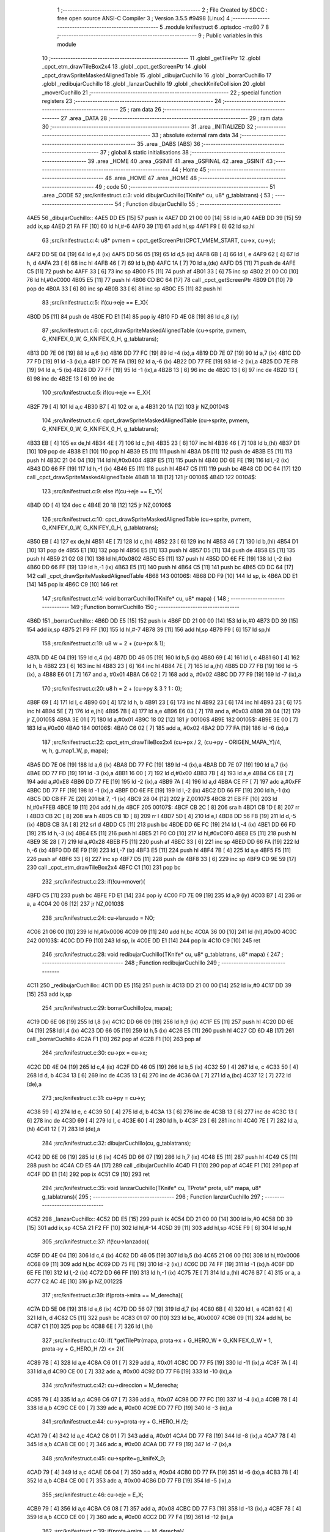                               1 ;--------------------------------------------------------
                              2 ; File Created by SDCC : free open source ANSI-C Compiler
                              3 ; Version 3.5.5 #9498 (Linux)
                              4 ;--------------------------------------------------------
                              5 	.module knifestruct
                              6 	.optsdcc -mz80
                              7 	
                              8 ;--------------------------------------------------------
                              9 ; Public variables in this module
                             10 ;--------------------------------------------------------
                             11 	.globl _getTilePtr
                             12 	.globl _cpct_etm_drawTileBox2x4
                             13 	.globl _cpct_getScreenPtr
                             14 	.globl _cpct_drawSpriteMaskedAlignedTable
                             15 	.globl _dibujarCuchillo
                             16 	.globl _borrarCuchillo
                             17 	.globl _redibujarCuchillo
                             18 	.globl _lanzarCuchillo
                             19 	.globl _checkKnifeCollision
                             20 	.globl _moverCuchillo
                             21 ;--------------------------------------------------------
                             22 ; special function registers
                             23 ;--------------------------------------------------------
                             24 ;--------------------------------------------------------
                             25 ; ram data
                             26 ;--------------------------------------------------------
                             27 	.area _DATA
                             28 ;--------------------------------------------------------
                             29 ; ram data
                             30 ;--------------------------------------------------------
                             31 	.area _INITIALIZED
                             32 ;--------------------------------------------------------
                             33 ; absolute external ram data
                             34 ;--------------------------------------------------------
                             35 	.area _DABS (ABS)
                             36 ;--------------------------------------------------------
                             37 ; global & static initialisations
                             38 ;--------------------------------------------------------
                             39 	.area _HOME
                             40 	.area _GSINIT
                             41 	.area _GSFINAL
                             42 	.area _GSINIT
                             43 ;--------------------------------------------------------
                             44 ; Home
                             45 ;--------------------------------------------------------
                             46 	.area _HOME
                             47 	.area _HOME
                             48 ;--------------------------------------------------------
                             49 ; code
                             50 ;--------------------------------------------------------
                             51 	.area _CODE
                             52 ;src/knifestruct.c:3: void dibujarCuchillo(TKnife* cu, u8* g_tablatrans) {
                             53 ;	---------------------------------
                             54 ; Function dibujarCuchillo
                             55 ; ---------------------------------
   4AE5                      56 _dibujarCuchillo::
   4AE5 DD E5         [15]   57 	push	ix
   4AE7 DD 21 00 00   [14]   58 	ld	ix,#0
   4AEB DD 39         [15]   59 	add	ix,sp
   4AED 21 FA FF      [10]   60 	ld	hl,#-6
   4AF0 39            [11]   61 	add	hl,sp
   4AF1 F9            [ 6]   62 	ld	sp,hl
                             63 ;src/knifestruct.c:4: u8* pvmem = cpct_getScreenPtr(CPCT_VMEM_START, cu->x, cu->y);
   4AF2 DD 5E 04      [19]   64 	ld	e,4 (ix)
   4AF5 DD 56 05      [19]   65 	ld	d,5 (ix)
   4AF8 6B            [ 4]   66 	ld	l, e
   4AF9 62            [ 4]   67 	ld	h, d
   4AFA 23            [ 6]   68 	inc	hl
   4AFB 46            [ 7]   69 	ld	b,(hl)
   4AFC 1A            [ 7]   70 	ld	a,(de)
   4AFD D5            [11]   71 	push	de
   4AFE C5            [11]   72 	push	bc
   4AFF 33            [ 6]   73 	inc	sp
   4B00 F5            [11]   74 	push	af
   4B01 33            [ 6]   75 	inc	sp
   4B02 21 00 C0      [10]   76 	ld	hl,#0xC000
   4B05 E5            [11]   77 	push	hl
   4B06 CD BC 64      [17]   78 	call	_cpct_getScreenPtr
   4B09 D1            [10]   79 	pop	de
   4B0A 33            [ 6]   80 	inc	sp
   4B0B 33            [ 6]   81 	inc	sp
   4B0C E5            [11]   82 	push	hl
                             83 ;src/knifestruct.c:5: if(cu->eje == E_X){
   4B0D D5            [11]   84 	push	de
   4B0E FD E1         [14]   85 	pop	iy
   4B10 FD 4E 08      [19]   86 	ld	c,8 (iy)
                             87 ;src/knifestruct.c:6: cpct_drawSpriteMaskedAlignedTable (cu->sprite, pvmem, G_KNIFEX_0_W, G_KNIFEX_0_H, g_tablatrans);
   4B13 DD 7E 06      [19]   88 	ld	a,6 (ix)
   4B16 DD 77 FC      [19]   89 	ld	-4 (ix),a
   4B19 DD 7E 07      [19]   90 	ld	a,7 (ix)
   4B1C DD 77 FD      [19]   91 	ld	-3 (ix),a
   4B1F DD 7E FA      [19]   92 	ld	a,-6 (ix)
   4B22 DD 77 FE      [19]   93 	ld	-2 (ix),a
   4B25 DD 7E FB      [19]   94 	ld	a,-5 (ix)
   4B28 DD 77 FF      [19]   95 	ld	-1 (ix),a
   4B2B 13            [ 6]   96 	inc	de
   4B2C 13            [ 6]   97 	inc	de
   4B2D 13            [ 6]   98 	inc	de
   4B2E 13            [ 6]   99 	inc	de
                            100 ;src/knifestruct.c:5: if(cu->eje == E_X){
   4B2F 79            [ 4]  101 	ld	a,c
   4B30 B7            [ 4]  102 	or	a, a
   4B31 20 1A         [12]  103 	jr	NZ,00104$
                            104 ;src/knifestruct.c:6: cpct_drawSpriteMaskedAlignedTable (cu->sprite, pvmem, G_KNIFEX_0_W, G_KNIFEX_0_H, g_tablatrans);
   4B33 EB            [ 4]  105 	ex	de,hl
   4B34 4E            [ 7]  106 	ld	c,(hl)
   4B35 23            [ 6]  107 	inc	hl
   4B36 46            [ 7]  108 	ld	b,(hl)
   4B37 D1            [10]  109 	pop	de
   4B38 E1            [10]  110 	pop	hl
   4B39 E5            [11]  111 	push	hl
   4B3A D5            [11]  112 	push	de
   4B3B E5            [11]  113 	push	hl
   4B3C 21 04 04      [10]  114 	ld	hl,#0x0404
   4B3F E5            [11]  115 	push	hl
   4B40 DD 6E FE      [19]  116 	ld	l,-2 (ix)
   4B43 DD 66 FF      [19]  117 	ld	h,-1 (ix)
   4B46 E5            [11]  118 	push	hl
   4B47 C5            [11]  119 	push	bc
   4B48 CD DC 64      [17]  120 	call	_cpct_drawSpriteMaskedAlignedTable
   4B4B 18 1B         [12]  121 	jr	00106$
   4B4D                     122 00104$:
                            123 ;src/knifestruct.c:9: else if(cu->eje == E_Y){
   4B4D 0D            [ 4]  124 	dec	c
   4B4E 20 18         [12]  125 	jr	NZ,00106$
                            126 ;src/knifestruct.c:10: cpct_drawSpriteMaskedAlignedTable (cu->sprite, pvmem, G_KNIFEY_0_W, G_KNIFEY_0_H, g_tablatrans);
   4B50 EB            [ 4]  127 	ex	de,hl
   4B51 4E            [ 7]  128 	ld	c,(hl)
   4B52 23            [ 6]  129 	inc	hl
   4B53 46            [ 7]  130 	ld	b,(hl)
   4B54 D1            [10]  131 	pop	de
   4B55 E1            [10]  132 	pop	hl
   4B56 E5            [11]  133 	push	hl
   4B57 D5            [11]  134 	push	de
   4B58 E5            [11]  135 	push	hl
   4B59 21 02 08      [10]  136 	ld	hl,#0x0802
   4B5C E5            [11]  137 	push	hl
   4B5D DD 6E FE      [19]  138 	ld	l,-2 (ix)
   4B60 DD 66 FF      [19]  139 	ld	h,-1 (ix)
   4B63 E5            [11]  140 	push	hl
   4B64 C5            [11]  141 	push	bc
   4B65 CD DC 64      [17]  142 	call	_cpct_drawSpriteMaskedAlignedTable
   4B68                     143 00106$:
   4B68 DD F9         [10]  144 	ld	sp, ix
   4B6A DD E1         [14]  145 	pop	ix
   4B6C C9            [10]  146 	ret
                            147 ;src/knifestruct.c:14: void borrarCuchillo(TKnife* cu, u8* mapa) {
                            148 ;	---------------------------------
                            149 ; Function borrarCuchillo
                            150 ; ---------------------------------
   4B6D                     151 _borrarCuchillo::
   4B6D DD E5         [15]  152 	push	ix
   4B6F DD 21 00 00   [14]  153 	ld	ix,#0
   4B73 DD 39         [15]  154 	add	ix,sp
   4B75 21 F9 FF      [10]  155 	ld	hl,#-7
   4B78 39            [11]  156 	add	hl,sp
   4B79 F9            [ 6]  157 	ld	sp,hl
                            158 ;src/knifestruct.c:19: u8 w = 2 + (cu->px & 1);
   4B7A DD 4E 04      [19]  159 	ld	c,4 (ix)
   4B7D DD 46 05      [19]  160 	ld	b,5 (ix)
   4B80 69            [ 4]  161 	ld	l, c
   4B81 60            [ 4]  162 	ld	h, b
   4B82 23            [ 6]  163 	inc	hl
   4B83 23            [ 6]  164 	inc	hl
   4B84 7E            [ 7]  165 	ld	a,(hl)
   4B85 DD 77 FB      [19]  166 	ld	-5 (ix), a
   4B88 E6 01         [ 7]  167 	and	a, #0x01
   4B8A C6 02         [ 7]  168 	add	a, #0x02
   4B8C DD 77 F9      [19]  169 	ld	-7 (ix),a
                            170 ;src/knifestruct.c:20: u8 h = 2 + (cu->py & 3 ? 1 : 0);
   4B8F 69            [ 4]  171 	ld	l, c
   4B90 60            [ 4]  172 	ld	h, b
   4B91 23            [ 6]  173 	inc	hl
   4B92 23            [ 6]  174 	inc	hl
   4B93 23            [ 6]  175 	inc	hl
   4B94 5E            [ 7]  176 	ld	e,(hl)
   4B95 7B            [ 4]  177 	ld	a,e
   4B96 E6 03         [ 7]  178 	and	a, #0x03
   4B98 28 04         [12]  179 	jr	Z,00105$
   4B9A 3E 01         [ 7]  180 	ld	a,#0x01
   4B9C 18 02         [12]  181 	jr	00106$
   4B9E                     182 00105$:
   4B9E 3E 00         [ 7]  183 	ld	a,#0x00
   4BA0                     184 00106$:
   4BA0 C6 02         [ 7]  185 	add	a, #0x02
   4BA2 DD 77 FA      [19]  186 	ld	-6 (ix),a
                            187 ;src/knifestruct.c:22: cpct_etm_drawTileBox2x4 (cu->px / 2, (cu->py - ORIGEN_MAPA_Y)/4, w, h, g_map1_W, p, mapa);
   4BA5 DD 7E 06      [19]  188 	ld	a,6 (ix)
   4BA8 DD 77 FC      [19]  189 	ld	-4 (ix),a
   4BAB DD 7E 07      [19]  190 	ld	a,7 (ix)
   4BAE DD 77 FD      [19]  191 	ld	-3 (ix),a
   4BB1 16 00         [ 7]  192 	ld	d,#0x00
   4BB3 7B            [ 4]  193 	ld	a,e
   4BB4 C6 E8         [ 7]  194 	add	a,#0xE8
   4BB6 DD 77 FE      [19]  195 	ld	-2 (ix),a
   4BB9 7A            [ 4]  196 	ld	a,d
   4BBA CE FF         [ 7]  197 	adc	a,#0xFF
   4BBC DD 77 FF      [19]  198 	ld	-1 (ix),a
   4BBF DD 6E FE      [19]  199 	ld	l,-2 (ix)
   4BC2 DD 66 FF      [19]  200 	ld	h,-1 (ix)
   4BC5 DD CB FF 7E   [20]  201 	bit	7, -1 (ix)
   4BC9 28 04         [12]  202 	jr	Z,00107$
   4BCB 21 EB FF      [10]  203 	ld	hl,#0xFFEB
   4BCE 19            [11]  204 	add	hl,de
   4BCF                     205 00107$:
   4BCF CB 2C         [ 8]  206 	sra	h
   4BD1 CB 1D         [ 8]  207 	rr	l
   4BD3 CB 2C         [ 8]  208 	sra	h
   4BD5 CB 1D         [ 8]  209 	rr	l
   4BD7 5D            [ 4]  210 	ld	e,l
   4BD8 DD 56 FB      [19]  211 	ld	d,-5 (ix)
   4BDB CB 3A         [ 8]  212 	srl	d
   4BDD C5            [11]  213 	push	bc
   4BDE DD 6E FC      [19]  214 	ld	l,-4 (ix)
   4BE1 DD 66 FD      [19]  215 	ld	h,-3 (ix)
   4BE4 E5            [11]  216 	push	hl
   4BE5 21 F0 C0      [10]  217 	ld	hl,#0xC0F0
   4BE8 E5            [11]  218 	push	hl
   4BE9 3E 28         [ 7]  219 	ld	a,#0x28
   4BEB F5            [11]  220 	push	af
   4BEC 33            [ 6]  221 	inc	sp
   4BED DD 66 FA      [19]  222 	ld	h,-6 (ix)
   4BF0 DD 6E F9      [19]  223 	ld	l,-7 (ix)
   4BF3 E5            [11]  224 	push	hl
   4BF4 7B            [ 4]  225 	ld	a,e
   4BF5 F5            [11]  226 	push	af
   4BF6 33            [ 6]  227 	inc	sp
   4BF7 D5            [11]  228 	push	de
   4BF8 33            [ 6]  229 	inc	sp
   4BF9 CD 9E 59      [17]  230 	call	_cpct_etm_drawTileBox2x4
   4BFC C1            [10]  231 	pop	bc
                            232 ;src/knifestruct.c:23: if(!cu->mover){
   4BFD C5            [11]  233 	push	bc
   4BFE FD E1         [14]  234 	pop	iy
   4C00 FD 7E 09      [19]  235 	ld	a,9 (iy)
   4C03 B7            [ 4]  236 	or	a, a
   4C04 20 06         [12]  237 	jr	NZ,00103$
                            238 ;src/knifestruct.c:24: cu->lanzado = NO;
   4C06 21 06 00      [10]  239 	ld	hl,#0x0006
   4C09 09            [11]  240 	add	hl,bc
   4C0A 36 00         [10]  241 	ld	(hl),#0x00
   4C0C                     242 00103$:
   4C0C DD F9         [10]  243 	ld	sp, ix
   4C0E DD E1         [14]  244 	pop	ix
   4C10 C9            [10]  245 	ret
                            246 ;src/knifestruct.c:28: void redibujarCuchillo(TKnife* cu, u8* g_tablatrans, u8* mapa) {
                            247 ;	---------------------------------
                            248 ; Function redibujarCuchillo
                            249 ; ---------------------------------
   4C11                     250 _redibujarCuchillo::
   4C11 DD E5         [15]  251 	push	ix
   4C13 DD 21 00 00   [14]  252 	ld	ix,#0
   4C17 DD 39         [15]  253 	add	ix,sp
                            254 ;src/knifestruct.c:29: borrarCuchillo(cu, mapa);
   4C19 DD 6E 08      [19]  255 	ld	l,8 (ix)
   4C1C DD 66 09      [19]  256 	ld	h,9 (ix)
   4C1F E5            [11]  257 	push	hl
   4C20 DD 6E 04      [19]  258 	ld	l,4 (ix)
   4C23 DD 66 05      [19]  259 	ld	h,5 (ix)
   4C26 E5            [11]  260 	push	hl
   4C27 CD 6D 4B      [17]  261 	call	_borrarCuchillo
   4C2A F1            [10]  262 	pop	af
   4C2B F1            [10]  263 	pop	af
                            264 ;src/knifestruct.c:30: cu->px = cu->x;
   4C2C DD 4E 04      [19]  265 	ld	c,4 (ix)
   4C2F DD 46 05      [19]  266 	ld	b,5 (ix)
   4C32 59            [ 4]  267 	ld	e, c
   4C33 50            [ 4]  268 	ld	d, b
   4C34 13            [ 6]  269 	inc	de
   4C35 13            [ 6]  270 	inc	de
   4C36 0A            [ 7]  271 	ld	a,(bc)
   4C37 12            [ 7]  272 	ld	(de),a
                            273 ;src/knifestruct.c:31: cu->py = cu->y;
   4C38 59            [ 4]  274 	ld	e, c
   4C39 50            [ 4]  275 	ld	d, b
   4C3A 13            [ 6]  276 	inc	de
   4C3B 13            [ 6]  277 	inc	de
   4C3C 13            [ 6]  278 	inc	de
   4C3D 69            [ 4]  279 	ld	l, c
   4C3E 60            [ 4]  280 	ld	h, b
   4C3F 23            [ 6]  281 	inc	hl
   4C40 7E            [ 7]  282 	ld	a,(hl)
   4C41 12            [ 7]  283 	ld	(de),a
                            284 ;src/knifestruct.c:32: dibujarCuchillo(cu, g_tablatrans);
   4C42 DD 6E 06      [19]  285 	ld	l,6 (ix)
   4C45 DD 66 07      [19]  286 	ld	h,7 (ix)
   4C48 E5            [11]  287 	push	hl
   4C49 C5            [11]  288 	push	bc
   4C4A CD E5 4A      [17]  289 	call	_dibujarCuchillo
   4C4D F1            [10]  290 	pop	af
   4C4E F1            [10]  291 	pop	af
   4C4F DD E1         [14]  292 	pop	ix
   4C51 C9            [10]  293 	ret
                            294 ;src/knifestruct.c:35: void lanzarCuchillo(TKnife* cu, TProta* prota, u8* mapa, u8* g_tablatrans){
                            295 ;	---------------------------------
                            296 ; Function lanzarCuchillo
                            297 ; ---------------------------------
   4C52                     298 _lanzarCuchillo::
   4C52 DD E5         [15]  299 	push	ix
   4C54 DD 21 00 00   [14]  300 	ld	ix,#0
   4C58 DD 39         [15]  301 	add	ix,sp
   4C5A 21 F2 FF      [10]  302 	ld	hl,#-14
   4C5D 39            [11]  303 	add	hl,sp
   4C5E F9            [ 6]  304 	ld	sp,hl
                            305 ;src/knifestruct.c:37: if(!cu->lanzado){
   4C5F DD 4E 04      [19]  306 	ld	c,4 (ix)
   4C62 DD 46 05      [19]  307 	ld	b,5 (ix)
   4C65 21 06 00      [10]  308 	ld	hl,#0x0006
   4C68 09            [11]  309 	add	hl,bc
   4C69 DD 75 FE      [19]  310 	ld	-2 (ix),l
   4C6C DD 74 FF      [19]  311 	ld	-1 (ix),h
   4C6F DD 6E FE      [19]  312 	ld	l,-2 (ix)
   4C72 DD 66 FF      [19]  313 	ld	h,-1 (ix)
   4C75 7E            [ 7]  314 	ld	a,(hl)
   4C76 B7            [ 4]  315 	or	a, a
   4C77 C2 AC 4E      [10]  316 	jp	NZ,00122$
                            317 ;src/knifestruct.c:39: if(prota->mira == M_derecha){
   4C7A DD 5E 06      [19]  318 	ld	e,6 (ix)
   4C7D DD 56 07      [19]  319 	ld	d,7 (ix)
   4C80 6B            [ 4]  320 	ld	l, e
   4C81 62            [ 4]  321 	ld	h, d
   4C82 C5            [11]  322 	push	bc
   4C83 01 07 00      [10]  323 	ld	bc, #0x0007
   4C86 09            [11]  324 	add	hl, bc
   4C87 C1            [10]  325 	pop	bc
   4C88 6E            [ 7]  326 	ld	l,(hl)
                            327 ;src/knifestruct.c:40: if( *getTilePtr(mapa, prota->x + G_HERO_W + G_KNIFEX_0_W + 1, prota->y + G_HERO_H /2) <= 2){
   4C89 7B            [ 4]  328 	ld	a,e
   4C8A C6 01         [ 7]  329 	add	a, #0x01
   4C8C DD 77 F5      [19]  330 	ld	-11 (ix),a
   4C8F 7A            [ 4]  331 	ld	a,d
   4C90 CE 00         [ 7]  332 	adc	a, #0x00
   4C92 DD 77 F6      [19]  333 	ld	-10 (ix),a
                            334 ;src/knifestruct.c:42: cu->direccion = M_derecha;
   4C95 79            [ 4]  335 	ld	a,c
   4C96 C6 07         [ 7]  336 	add	a, #0x07
   4C98 DD 77 FC      [19]  337 	ld	-4 (ix),a
   4C9B 78            [ 4]  338 	ld	a,b
   4C9C CE 00         [ 7]  339 	adc	a, #0x00
   4C9E DD 77 FD      [19]  340 	ld	-3 (ix),a
                            341 ;src/knifestruct.c:44: cu->y=prota->y + G_HERO_H /2;
   4CA1 79            [ 4]  342 	ld	a,c
   4CA2 C6 01         [ 7]  343 	add	a, #0x01
   4CA4 DD 77 F8      [19]  344 	ld	-8 (ix),a
   4CA7 78            [ 4]  345 	ld	a,b
   4CA8 CE 00         [ 7]  346 	adc	a, #0x00
   4CAA DD 77 F9      [19]  347 	ld	-7 (ix),a
                            348 ;src/knifestruct.c:45: cu->sprite=g_knifeX_0;
   4CAD 79            [ 4]  349 	ld	a,c
   4CAE C6 04         [ 7]  350 	add	a, #0x04
   4CB0 DD 77 FA      [19]  351 	ld	-6 (ix),a
   4CB3 78            [ 4]  352 	ld	a,b
   4CB4 CE 00         [ 7]  353 	adc	a, #0x00
   4CB6 DD 77 FB      [19]  354 	ld	-5 (ix),a
                            355 ;src/knifestruct.c:46: cu->eje = E_X;
   4CB9 79            [ 4]  356 	ld	a,c
   4CBA C6 08         [ 7]  357 	add	a, #0x08
   4CBC DD 77 F3      [19]  358 	ld	-13 (ix),a
   4CBF 78            [ 4]  359 	ld	a,b
   4CC0 CE 00         [ 7]  360 	adc	a, #0x00
   4CC2 DD 77 F4      [19]  361 	ld	-12 (ix),a
                            362 ;src/knifestruct.c:39: if(prota->mira == M_derecha){
   4CC5 7D            [ 4]  363 	ld	a,l
   4CC6 B7            [ 4]  364 	or	a, a
   4CC7 20 77         [12]  365 	jr	NZ,00118$
                            366 ;src/knifestruct.c:40: if( *getTilePtr(mapa, prota->x + G_HERO_W + G_KNIFEX_0_W + 1, prota->y + G_HERO_H /2) <= 2){
   4CC9 DD 6E F5      [19]  367 	ld	l,-11 (ix)
   4CCC DD 66 F6      [19]  368 	ld	h,-10 (ix)
   4CCF 7E            [ 7]  369 	ld	a,(hl)
   4CD0 C6 0B         [ 7]  370 	add	a, #0x0B
   4CD2 DD 77 F7      [19]  371 	ld	-9 (ix),a
   4CD5 1A            [ 7]  372 	ld	a,(de)
   4CD6 C6 0C         [ 7]  373 	add	a, #0x0C
   4CD8 DD 77 F2      [19]  374 	ld	-14 (ix),a
   4CDB C5            [11]  375 	push	bc
   4CDC D5            [11]  376 	push	de
   4CDD DD 66 F7      [19]  377 	ld	h,-9 (ix)
   4CE0 DD 6E F2      [19]  378 	ld	l,-14 (ix)
   4CE3 E5            [11]  379 	push	hl
   4CE4 DD 6E 08      [19]  380 	ld	l,8 (ix)
   4CE7 DD 66 09      [19]  381 	ld	h,9 (ix)
   4CEA E5            [11]  382 	push	hl
   4CEB CD D3 4F      [17]  383 	call	_getTilePtr
   4CEE F1            [10]  384 	pop	af
   4CEF F1            [10]  385 	pop	af
   4CF0 D1            [10]  386 	pop	de
   4CF1 C1            [10]  387 	pop	bc
   4CF2 6E            [ 7]  388 	ld	l,(hl)
   4CF3 3E 02         [ 7]  389 	ld	a,#0x02
   4CF5 95            [ 4]  390 	sub	a, l
   4CF6 DA AC 4E      [10]  391 	jp	C,00122$
                            392 ;src/knifestruct.c:41: cu->lanzado = SI;
   4CF9 DD 6E FE      [19]  393 	ld	l,-2 (ix)
   4CFC DD 66 FF      [19]  394 	ld	h,-1 (ix)
   4CFF 36 01         [10]  395 	ld	(hl),#0x01
                            396 ;src/knifestruct.c:42: cu->direccion = M_derecha;
   4D01 DD 6E FC      [19]  397 	ld	l,-4 (ix)
   4D04 DD 66 FD      [19]  398 	ld	h,-3 (ix)
   4D07 36 00         [10]  399 	ld	(hl),#0x00
                            400 ;src/knifestruct.c:43: cu->x=prota->x + G_HERO_W;
   4D09 1A            [ 7]  401 	ld	a,(de)
   4D0A C6 07         [ 7]  402 	add	a, #0x07
   4D0C 02            [ 7]  403 	ld	(bc),a
                            404 ;src/knifestruct.c:44: cu->y=prota->y + G_HERO_H /2;
   4D0D DD 6E F5      [19]  405 	ld	l,-11 (ix)
   4D10 DD 66 F6      [19]  406 	ld	h,-10 (ix)
   4D13 7E            [ 7]  407 	ld	a,(hl)
   4D14 C6 0B         [ 7]  408 	add	a, #0x0B
   4D16 DD 6E F8      [19]  409 	ld	l,-8 (ix)
   4D19 DD 66 F9      [19]  410 	ld	h,-7 (ix)
   4D1C 77            [ 7]  411 	ld	(hl),a
                            412 ;src/knifestruct.c:45: cu->sprite=g_knifeX_0;
   4D1D DD 6E FA      [19]  413 	ld	l,-6 (ix)
   4D20 DD 66 FB      [19]  414 	ld	h,-5 (ix)
   4D23 36 C0         [10]  415 	ld	(hl),#<(_g_knifeX_0)
   4D25 23            [ 6]  416 	inc	hl
   4D26 36 17         [10]  417 	ld	(hl),#>(_g_knifeX_0)
                            418 ;src/knifestruct.c:46: cu->eje = E_X;
   4D28 DD 6E F3      [19]  419 	ld	l,-13 (ix)
   4D2B DD 66 F4      [19]  420 	ld	h,-12 (ix)
   4D2E 36 00         [10]  421 	ld	(hl),#0x00
                            422 ;src/knifestruct.c:47: dibujarCuchillo(cu, g_tablatrans);
   4D30 DD 6E 0A      [19]  423 	ld	l,10 (ix)
   4D33 DD 66 0B      [19]  424 	ld	h,11 (ix)
   4D36 E5            [11]  425 	push	hl
   4D37 C5            [11]  426 	push	bc
   4D38 CD E5 4A      [17]  427 	call	_dibujarCuchillo
   4D3B F1            [10]  428 	pop	af
   4D3C F1            [10]  429 	pop	af
   4D3D C3 AC 4E      [10]  430 	jp	00122$
   4D40                     431 00118$:
                            432 ;src/knifestruct.c:50: else if(prota->mira == M_izquierda){
   4D40 7D            [ 4]  433 	ld	a,l
   4D41 3D            [ 4]  434 	dec	a
   4D42 20 77         [12]  435 	jr	NZ,00115$
                            436 ;src/knifestruct.c:51: if( *getTilePtr(mapa, prota->x - G_KNIFEX_0_W - 1 - G_KNIFEX_0_W - 1, prota->y + G_HERO_H /2) <= 2){
   4D44 DD 6E F5      [19]  437 	ld	l,-11 (ix)
   4D47 DD 66 F6      [19]  438 	ld	h,-10 (ix)
   4D4A 7E            [ 7]  439 	ld	a,(hl)
   4D4B C6 0B         [ 7]  440 	add	a, #0x0B
   4D4D DD 77 F2      [19]  441 	ld	-14 (ix),a
   4D50 1A            [ 7]  442 	ld	a,(de)
   4D51 C6 F6         [ 7]  443 	add	a,#0xF6
   4D53 DD 77 F7      [19]  444 	ld	-9 (ix),a
   4D56 C5            [11]  445 	push	bc
   4D57 D5            [11]  446 	push	de
   4D58 DD 66 F2      [19]  447 	ld	h,-14 (ix)
   4D5B DD 6E F7      [19]  448 	ld	l,-9 (ix)
   4D5E E5            [11]  449 	push	hl
   4D5F DD 6E 08      [19]  450 	ld	l,8 (ix)
   4D62 DD 66 09      [19]  451 	ld	h,9 (ix)
   4D65 E5            [11]  452 	push	hl
   4D66 CD D3 4F      [17]  453 	call	_getTilePtr
   4D69 F1            [10]  454 	pop	af
   4D6A F1            [10]  455 	pop	af
   4D6B D1            [10]  456 	pop	de
   4D6C C1            [10]  457 	pop	bc
   4D6D 6E            [ 7]  458 	ld	l,(hl)
   4D6E 3E 02         [ 7]  459 	ld	a,#0x02
   4D70 95            [ 4]  460 	sub	a, l
   4D71 DA AC 4E      [10]  461 	jp	C,00122$
                            462 ;src/knifestruct.c:52: cu->lanzado = SI;
   4D74 DD 6E FE      [19]  463 	ld	l,-2 (ix)
   4D77 DD 66 FF      [19]  464 	ld	h,-1 (ix)
   4D7A 36 01         [10]  465 	ld	(hl),#0x01
                            466 ;src/knifestruct.c:53: cu->direccion = M_izquierda;
   4D7C DD 6E FC      [19]  467 	ld	l,-4 (ix)
   4D7F DD 66 FD      [19]  468 	ld	h,-3 (ix)
   4D82 36 01         [10]  469 	ld	(hl),#0x01
                            470 ;src/knifestruct.c:54: cu->x = prota->x - G_KNIFEX_0_W;
   4D84 1A            [ 7]  471 	ld	a,(de)
   4D85 C6 FC         [ 7]  472 	add	a,#0xFC
   4D87 02            [ 7]  473 	ld	(bc),a
                            474 ;src/knifestruct.c:55: cu->y = prota->y + G_HERO_H /2;
   4D88 DD 6E F5      [19]  475 	ld	l,-11 (ix)
   4D8B DD 66 F6      [19]  476 	ld	h,-10 (ix)
   4D8E 7E            [ 7]  477 	ld	a,(hl)
   4D8F C6 0B         [ 7]  478 	add	a, #0x0B
   4D91 DD 6E F8      [19]  479 	ld	l,-8 (ix)
   4D94 DD 66 F9      [19]  480 	ld	h,-7 (ix)
   4D97 77            [ 7]  481 	ld	(hl),a
                            482 ;src/knifestruct.c:56: cu->sprite = g_knifeX_1;
   4D98 DD 6E FA      [19]  483 	ld	l,-6 (ix)
   4D9B DD 66 FB      [19]  484 	ld	h,-5 (ix)
   4D9E 36 D0         [10]  485 	ld	(hl),#<(_g_knifeX_1)
   4DA0 23            [ 6]  486 	inc	hl
   4DA1 36 17         [10]  487 	ld	(hl),#>(_g_knifeX_1)
                            488 ;src/knifestruct.c:57: cu->eje = E_X;
   4DA3 DD 6E F3      [19]  489 	ld	l,-13 (ix)
   4DA6 DD 66 F4      [19]  490 	ld	h,-12 (ix)
   4DA9 36 00         [10]  491 	ld	(hl),#0x00
                            492 ;src/knifestruct.c:58: dibujarCuchillo(cu, g_tablatrans);
   4DAB DD 6E 0A      [19]  493 	ld	l,10 (ix)
   4DAE DD 66 0B      [19]  494 	ld	h,11 (ix)
   4DB1 E5            [11]  495 	push	hl
   4DB2 C5            [11]  496 	push	bc
   4DB3 CD E5 4A      [17]  497 	call	_dibujarCuchillo
   4DB6 F1            [10]  498 	pop	af
   4DB7 F1            [10]  499 	pop	af
   4DB8 C3 AC 4E      [10]  500 	jp	00122$
   4DBB                     501 00115$:
                            502 ;src/knifestruct.c:61: else if(prota->mira == M_abajo){
   4DBB 7D            [ 4]  503 	ld	a,l
   4DBC D6 03         [ 7]  504 	sub	a, #0x03
   4DBE 20 76         [12]  505 	jr	NZ,00112$
                            506 ;src/knifestruct.c:63: if( *getTilePtr(mapa, prota->x + G_HERO_W / 2, prota->y + G_HERO_H + G_KNIFEY_0_H + 1) <= 2){
   4DC0 DD 6E F5      [19]  507 	ld	l,-11 (ix)
   4DC3 DD 66 F6      [19]  508 	ld	h,-10 (ix)
   4DC6 7E            [ 7]  509 	ld	a,(hl)
   4DC7 C6 1F         [ 7]  510 	add	a, #0x1F
   4DC9 DD 77 F2      [19]  511 	ld	-14 (ix),a
   4DCC 1A            [ 7]  512 	ld	a,(de)
   4DCD C6 03         [ 7]  513 	add	a, #0x03
   4DCF DD 77 F7      [19]  514 	ld	-9 (ix),a
   4DD2 C5            [11]  515 	push	bc
   4DD3 D5            [11]  516 	push	de
   4DD4 DD 66 F2      [19]  517 	ld	h,-14 (ix)
   4DD7 DD 6E F7      [19]  518 	ld	l,-9 (ix)
   4DDA E5            [11]  519 	push	hl
   4DDB DD 6E 08      [19]  520 	ld	l,8 (ix)
   4DDE DD 66 09      [19]  521 	ld	h,9 (ix)
   4DE1 E5            [11]  522 	push	hl
   4DE2 CD D3 4F      [17]  523 	call	_getTilePtr
   4DE5 F1            [10]  524 	pop	af
   4DE6 F1            [10]  525 	pop	af
   4DE7 D1            [10]  526 	pop	de
   4DE8 C1            [10]  527 	pop	bc
   4DE9 6E            [ 7]  528 	ld	l,(hl)
   4DEA 3E 02         [ 7]  529 	ld	a,#0x02
   4DEC 95            [ 4]  530 	sub	a, l
   4DED DA AC 4E      [10]  531 	jp	C,00122$
                            532 ;src/knifestruct.c:64: cu->lanzado = SI;
   4DF0 DD 6E FE      [19]  533 	ld	l,-2 (ix)
   4DF3 DD 66 FF      [19]  534 	ld	h,-1 (ix)
   4DF6 36 01         [10]  535 	ld	(hl),#0x01
                            536 ;src/knifestruct.c:65: cu->direccion = M_abajo;
   4DF8 DD 6E FC      [19]  537 	ld	l,-4 (ix)
   4DFB DD 66 FD      [19]  538 	ld	h,-3 (ix)
   4DFE 36 03         [10]  539 	ld	(hl),#0x03
                            540 ;src/knifestruct.c:66: cu->x = prota->x + G_HERO_W / 2;
   4E00 1A            [ 7]  541 	ld	a,(de)
   4E01 C6 03         [ 7]  542 	add	a, #0x03
   4E03 02            [ 7]  543 	ld	(bc),a
                            544 ;src/knifestruct.c:67: cu->y = prota->y + G_HERO_H;
   4E04 DD 6E F5      [19]  545 	ld	l,-11 (ix)
   4E07 DD 66 F6      [19]  546 	ld	h,-10 (ix)
   4E0A 7E            [ 7]  547 	ld	a,(hl)
   4E0B C6 16         [ 7]  548 	add	a, #0x16
   4E0D DD 6E F8      [19]  549 	ld	l,-8 (ix)
   4E10 DD 66 F9      [19]  550 	ld	h,-7 (ix)
   4E13 77            [ 7]  551 	ld	(hl),a
                            552 ;src/knifestruct.c:68: cu->sprite = g_knifeY_0;
   4E14 DD 6E FA      [19]  553 	ld	l,-6 (ix)
   4E17 DD 66 FB      [19]  554 	ld	h,-5 (ix)
   4E1A 36 A0         [10]  555 	ld	(hl),#<(_g_knifeY_0)
   4E1C 23            [ 6]  556 	inc	hl
   4E1D 36 17         [10]  557 	ld	(hl),#>(_g_knifeY_0)
                            558 ;src/knifestruct.c:69: cu->eje = E_Y;
   4E1F DD 6E F3      [19]  559 	ld	l,-13 (ix)
   4E22 DD 66 F4      [19]  560 	ld	h,-12 (ix)
   4E25 36 01         [10]  561 	ld	(hl),#0x01
                            562 ;src/knifestruct.c:70: dibujarCuchillo(cu, g_tablatrans);
   4E27 DD 6E 0A      [19]  563 	ld	l,10 (ix)
   4E2A DD 66 0B      [19]  564 	ld	h,11 (ix)
   4E2D E5            [11]  565 	push	hl
   4E2E C5            [11]  566 	push	bc
   4E2F CD E5 4A      [17]  567 	call	_dibujarCuchillo
   4E32 F1            [10]  568 	pop	af
   4E33 F1            [10]  569 	pop	af
   4E34 18 76         [12]  570 	jr	00122$
   4E36                     571 00112$:
                            572 ;src/knifestruct.c:73: else if(prota->mira == M_arriba){
   4E36 7D            [ 4]  573 	ld	a,l
   4E37 D6 02         [ 7]  574 	sub	a, #0x02
   4E39 20 71         [12]  575 	jr	NZ,00122$
                            576 ;src/knifestruct.c:74: if( *getTilePtr(mapa, prota->x + G_HERO_W / 2, prota->y - G_KNIFEY_0_H - 1) <= 2){
   4E3B DD 6E F5      [19]  577 	ld	l,-11 (ix)
   4E3E DD 66 F6      [19]  578 	ld	h,-10 (ix)
   4E41 7E            [ 7]  579 	ld	a,(hl)
   4E42 C6 F7         [ 7]  580 	add	a,#0xF7
   4E44 DD 77 F2      [19]  581 	ld	-14 (ix),a
   4E47 1A            [ 7]  582 	ld	a,(de)
   4E48 C6 03         [ 7]  583 	add	a, #0x03
   4E4A DD 77 F7      [19]  584 	ld	-9 (ix),a
   4E4D C5            [11]  585 	push	bc
   4E4E D5            [11]  586 	push	de
   4E4F DD 66 F2      [19]  587 	ld	h,-14 (ix)
   4E52 DD 6E F7      [19]  588 	ld	l,-9 (ix)
   4E55 E5            [11]  589 	push	hl
   4E56 DD 6E 08      [19]  590 	ld	l,8 (ix)
   4E59 DD 66 09      [19]  591 	ld	h,9 (ix)
   4E5C E5            [11]  592 	push	hl
   4E5D CD D3 4F      [17]  593 	call	_getTilePtr
   4E60 F1            [10]  594 	pop	af
   4E61 F1            [10]  595 	pop	af
   4E62 D1            [10]  596 	pop	de
   4E63 C1            [10]  597 	pop	bc
   4E64 6E            [ 7]  598 	ld	l,(hl)
   4E65 3E 02         [ 7]  599 	ld	a,#0x02
   4E67 95            [ 4]  600 	sub	a, l
   4E68 38 42         [12]  601 	jr	C,00122$
                            602 ;src/knifestruct.c:75: cu->lanzado = SI;
   4E6A DD 6E FE      [19]  603 	ld	l,-2 (ix)
   4E6D DD 66 FF      [19]  604 	ld	h,-1 (ix)
   4E70 36 01         [10]  605 	ld	(hl),#0x01
                            606 ;src/knifestruct.c:76: cu->direccion = M_arriba;
   4E72 DD 6E FC      [19]  607 	ld	l,-4 (ix)
   4E75 DD 66 FD      [19]  608 	ld	h,-3 (ix)
   4E78 36 02         [10]  609 	ld	(hl),#0x02
                            610 ;src/knifestruct.c:77: cu->x = prota->x + G_HERO_W / 2;
   4E7A 1A            [ 7]  611 	ld	a,(de)
   4E7B C6 03         [ 7]  612 	add	a, #0x03
   4E7D 02            [ 7]  613 	ld	(bc),a
                            614 ;src/knifestruct.c:78: cu->y = prota->y;
   4E7E DD 6E F5      [19]  615 	ld	l,-11 (ix)
   4E81 DD 66 F6      [19]  616 	ld	h,-10 (ix)
   4E84 5E            [ 7]  617 	ld	e,(hl)
   4E85 DD 6E F8      [19]  618 	ld	l,-8 (ix)
   4E88 DD 66 F9      [19]  619 	ld	h,-7 (ix)
   4E8B 73            [ 7]  620 	ld	(hl),e
                            621 ;src/knifestruct.c:79: cu->sprite = g_knifeY_1;
   4E8C DD 6E FA      [19]  622 	ld	l,-6 (ix)
   4E8F DD 66 FB      [19]  623 	ld	h,-5 (ix)
   4E92 36 B0         [10]  624 	ld	(hl),#<(_g_knifeY_1)
   4E94 23            [ 6]  625 	inc	hl
   4E95 36 17         [10]  626 	ld	(hl),#>(_g_knifeY_1)
                            627 ;src/knifestruct.c:80: cu->eje = E_Y;
   4E97 DD 6E F3      [19]  628 	ld	l,-13 (ix)
   4E9A DD 66 F4      [19]  629 	ld	h,-12 (ix)
   4E9D 36 01         [10]  630 	ld	(hl),#0x01
                            631 ;src/knifestruct.c:81: dibujarCuchillo(cu, g_tablatrans);
   4E9F DD 6E 0A      [19]  632 	ld	l,10 (ix)
   4EA2 DD 66 0B      [19]  633 	ld	h,11 (ix)
   4EA5 E5            [11]  634 	push	hl
   4EA6 C5            [11]  635 	push	bc
   4EA7 CD E5 4A      [17]  636 	call	_dibujarCuchillo
   4EAA F1            [10]  637 	pop	af
   4EAB F1            [10]  638 	pop	af
   4EAC                     639 00122$:
   4EAC DD F9         [10]  640 	ld	sp, ix
   4EAE DD E1         [14]  641 	pop	ix
   4EB0 C9            [10]  642 	ret
                            643 ;src/knifestruct.c:89: u8 checkKnifeCollision(TKnife* cu, u8 xoff, u8 yoff, u8* mapa){
                            644 ;	---------------------------------
                            645 ; Function checkKnifeCollision
                            646 ; ---------------------------------
   4EB1                     647 _checkKnifeCollision::
                            648 ;src/knifestruct.c:91: return *getTilePtr(mapa, cu->x + xoff, cu->y + yoff) <= 2;
   4EB1 D1            [10]  649 	pop	de
   4EB2 C1            [10]  650 	pop	bc
   4EB3 C5            [11]  651 	push	bc
   4EB4 D5            [11]  652 	push	de
   4EB5 69            [ 4]  653 	ld	l, c
   4EB6 60            [ 4]  654 	ld	h, b
   4EB7 23            [ 6]  655 	inc	hl
   4EB8 5E            [ 7]  656 	ld	e,(hl)
   4EB9 7B            [ 4]  657 	ld	a,e
   4EBA 21 05 00      [10]  658 	ld	hl,#5
   4EBD 39            [11]  659 	add	hl,sp
   4EBE 86            [ 7]  660 	add	a, (hl)
   4EBF 57            [ 4]  661 	ld	d,a
   4EC0 0A            [ 7]  662 	ld	a,(bc)
   4EC1 4F            [ 4]  663 	ld	c,a
   4EC2 21 04 00      [10]  664 	ld	hl,#4
   4EC5 39            [11]  665 	add	hl,sp
   4EC6 86            [ 7]  666 	add	a, (hl)
   4EC7 47            [ 4]  667 	ld	b,a
   4EC8 D5            [11]  668 	push	de
   4EC9 33            [ 6]  669 	inc	sp
   4ECA C5            [11]  670 	push	bc
   4ECB 33            [ 6]  671 	inc	sp
   4ECC 21 08 00      [10]  672 	ld	hl, #8
   4ECF 39            [11]  673 	add	hl, sp
   4ED0 4E            [ 7]  674 	ld	c, (hl)
   4ED1 23            [ 6]  675 	inc	hl
   4ED2 46            [ 7]  676 	ld	b, (hl)
   4ED3 C5            [11]  677 	push	bc
   4ED4 CD D3 4F      [17]  678 	call	_getTilePtr
   4ED7 F1            [10]  679 	pop	af
   4ED8 F1            [10]  680 	pop	af
   4ED9 4E            [ 7]  681 	ld	c,(hl)
   4EDA 3E 02         [ 7]  682 	ld	a,#0x02
   4EDC 91            [ 4]  683 	sub	a, c
   4EDD 3E 00         [ 7]  684 	ld	a,#0x00
   4EDF 17            [ 4]  685 	rla
   4EE0 EE 01         [ 7]  686 	xor	a, #0x01
   4EE2 6F            [ 4]  687 	ld	l, a
   4EE3 C9            [10]  688 	ret
                            689 ;src/knifestruct.c:94: void moverCuchillo(TKnife* cu, u8* mapa){
                            690 ;	---------------------------------
                            691 ; Function moverCuchillo
                            692 ; ---------------------------------
   4EE4                     693 _moverCuchillo::
   4EE4 DD E5         [15]  694 	push	ix
   4EE6 DD 21 00 00   [14]  695 	ld	ix,#0
   4EEA DD 39         [15]  696 	add	ix,sp
   4EEC F5            [11]  697 	push	af
                            698 ;src/knifestruct.c:95: if(cu->lanzado){
   4EED DD 4E 04      [19]  699 	ld	c,4 (ix)
   4EF0 DD 46 05      [19]  700 	ld	b,5 (ix)
   4EF3 C5            [11]  701 	push	bc
   4EF4 FD E1         [14]  702 	pop	iy
   4EF6 FD 7E 06      [19]  703 	ld	a,6 (iy)
   4EF9 B7            [ 4]  704 	or	a, a
   4EFA CA CE 4F      [10]  705 	jp	Z,00126$
                            706 ;src/knifestruct.c:96: cu->mover = SI;
   4EFD 21 09 00      [10]  707 	ld	hl,#0x0009
   4F00 09            [11]  708 	add	hl,bc
   4F01 EB            [ 4]  709 	ex	de,hl
   4F02 3E 01         [ 7]  710 	ld	a,#0x01
   4F04 12            [ 7]  711 	ld	(de),a
                            712 ;src/knifestruct.c:97: if(cu->direccion == M_derecha){
   4F05 C5            [11]  713 	push	bc
   4F06 FD E1         [14]  714 	pop	iy
   4F08 FD 6E 07      [19]  715 	ld	l,7 (iy)
   4F0B 7D            [ 4]  716 	ld	a,l
   4F0C B7            [ 4]  717 	or	a, a
   4F0D 20 28         [12]  718 	jr	NZ,00122$
                            719 ;src/knifestruct.c:99: if(checkKnifeCollision(cu, G_KNIFEX_0_W + 1, 0, mapa)){
   4F0F C5            [11]  720 	push	bc
   4F10 D5            [11]  721 	push	de
   4F11 DD 6E 06      [19]  722 	ld	l,6 (ix)
   4F14 DD 66 07      [19]  723 	ld	h,7 (ix)
   4F17 E5            [11]  724 	push	hl
   4F18 21 05 00      [10]  725 	ld	hl,#0x0005
   4F1B E5            [11]  726 	push	hl
   4F1C C5            [11]  727 	push	bc
   4F1D CD B1 4E      [17]  728 	call	_checkKnifeCollision
   4F20 F1            [10]  729 	pop	af
   4F21 F1            [10]  730 	pop	af
   4F22 F1            [10]  731 	pop	af
   4F23 D1            [10]  732 	pop	de
   4F24 C1            [10]  733 	pop	bc
   4F25 7D            [ 4]  734 	ld	a,l
   4F26 B7            [ 4]  735 	or	a, a
   4F27 28 09         [12]  736 	jr	Z,00102$
                            737 ;src/knifestruct.c:100: cu->mover = SI;
   4F29 3E 01         [ 7]  738 	ld	a,#0x01
   4F2B 12            [ 7]  739 	ld	(de),a
                            740 ;src/knifestruct.c:101: cu->x++;
   4F2C 0A            [ 7]  741 	ld	a,(bc)
   4F2D 3C            [ 4]  742 	inc	a
   4F2E 02            [ 7]  743 	ld	(bc),a
   4F2F C3 CE 4F      [10]  744 	jp	00126$
   4F32                     745 00102$:
                            746 ;src/knifestruct.c:104: cu->mover=NO;
   4F32 AF            [ 4]  747 	xor	a, a
   4F33 12            [ 7]  748 	ld	(de),a
   4F34 C3 CE 4F      [10]  749 	jp	00126$
   4F37                     750 00122$:
                            751 ;src/knifestruct.c:107: else if(cu->direccion == M_izquierda){
   4F37 7D            [ 4]  752 	ld	a,l
   4F38 3D            [ 4]  753 	dec	a
   4F39 20 27         [12]  754 	jr	NZ,00119$
                            755 ;src/knifestruct.c:108: if(checkKnifeCollision(cu, -1, 0, mapa)){
   4F3B C5            [11]  756 	push	bc
   4F3C D5            [11]  757 	push	de
   4F3D DD 6E 06      [19]  758 	ld	l,6 (ix)
   4F40 DD 66 07      [19]  759 	ld	h,7 (ix)
   4F43 E5            [11]  760 	push	hl
   4F44 21 FF 00      [10]  761 	ld	hl,#0x00FF
   4F47 E5            [11]  762 	push	hl
   4F48 C5            [11]  763 	push	bc
   4F49 CD B1 4E      [17]  764 	call	_checkKnifeCollision
   4F4C F1            [10]  765 	pop	af
   4F4D F1            [10]  766 	pop	af
   4F4E F1            [10]  767 	pop	af
   4F4F D1            [10]  768 	pop	de
   4F50 C1            [10]  769 	pop	bc
   4F51 7D            [ 4]  770 	ld	a,l
   4F52 B7            [ 4]  771 	or	a, a
   4F53 28 09         [12]  772 	jr	Z,00105$
                            773 ;src/knifestruct.c:109: cu->mover = SI;
   4F55 3E 01         [ 7]  774 	ld	a,#0x01
   4F57 12            [ 7]  775 	ld	(de),a
                            776 ;src/knifestruct.c:110: cu->x--;
   4F58 0A            [ 7]  777 	ld	a,(bc)
   4F59 C6 FF         [ 7]  778 	add	a,#0xFF
   4F5B 02            [ 7]  779 	ld	(bc),a
   4F5C 18 70         [12]  780 	jr	00126$
   4F5E                     781 00105$:
                            782 ;src/knifestruct.c:112: cu->mover=NO;
   4F5E AF            [ 4]  783 	xor	a, a
   4F5F 12            [ 7]  784 	ld	(de),a
   4F60 18 6C         [12]  785 	jr	00126$
   4F62                     786 00119$:
                            787 ;src/knifestruct.c:118: cu->y--;
   4F62 79            [ 4]  788 	ld	a,c
   4F63 C6 01         [ 7]  789 	add	a, #0x01
   4F65 DD 77 FE      [19]  790 	ld	-2 (ix),a
   4F68 78            [ 4]  791 	ld	a,b
   4F69 CE 00         [ 7]  792 	adc	a, #0x00
   4F6B DD 77 FF      [19]  793 	ld	-1 (ix),a
                            794 ;src/knifestruct.c:115: else if(cu->direccion == M_arriba){
   4F6E 7D            [ 4]  795 	ld	a,l
   4F6F D6 02         [ 7]  796 	sub	a, #0x02
   4F71 20 2C         [12]  797 	jr	NZ,00116$
                            798 ;src/knifestruct.c:116: if(checkKnifeCollision(cu, 0, -2, mapa)){
   4F73 D5            [11]  799 	push	de
   4F74 DD 6E 06      [19]  800 	ld	l,6 (ix)
   4F77 DD 66 07      [19]  801 	ld	h,7 (ix)
   4F7A E5            [11]  802 	push	hl
   4F7B 21 00 FE      [10]  803 	ld	hl,#0xFE00
   4F7E E5            [11]  804 	push	hl
   4F7F C5            [11]  805 	push	bc
   4F80 CD B1 4E      [17]  806 	call	_checkKnifeCollision
   4F83 F1            [10]  807 	pop	af
   4F84 F1            [10]  808 	pop	af
   4F85 F1            [10]  809 	pop	af
   4F86 D1            [10]  810 	pop	de
   4F87 7D            [ 4]  811 	ld	a,l
   4F88 B7            [ 4]  812 	or	a, a
   4F89 28 10         [12]  813 	jr	Z,00108$
                            814 ;src/knifestruct.c:117: cu->mover = SI;
   4F8B 3E 01         [ 7]  815 	ld	a,#0x01
   4F8D 12            [ 7]  816 	ld	(de),a
                            817 ;src/knifestruct.c:118: cu->y--;
   4F8E E1            [10]  818 	pop	hl
   4F8F E5            [11]  819 	push	hl
   4F90 4E            [ 7]  820 	ld	c,(hl)
   4F91 0D            [ 4]  821 	dec	c
   4F92 E1            [10]  822 	pop	hl
   4F93 E5            [11]  823 	push	hl
   4F94 71            [ 7]  824 	ld	(hl),c
                            825 ;src/knifestruct.c:119: cu->y--;
   4F95 0D            [ 4]  826 	dec	c
   4F96 E1            [10]  827 	pop	hl
   4F97 E5            [11]  828 	push	hl
   4F98 71            [ 7]  829 	ld	(hl),c
   4F99 18 33         [12]  830 	jr	00126$
   4F9B                     831 00108$:
                            832 ;src/knifestruct.c:122: cu->mover=NO;
   4F9B AF            [ 4]  833 	xor	a, a
   4F9C 12            [ 7]  834 	ld	(de),a
   4F9D 18 2F         [12]  835 	jr	00126$
   4F9F                     836 00116$:
                            837 ;src/knifestruct.c:125: else if(cu->direccion == M_abajo){
   4F9F 7D            [ 4]  838 	ld	a,l
   4FA0 D6 03         [ 7]  839 	sub	a, #0x03
   4FA2 20 2A         [12]  840 	jr	NZ,00126$
                            841 ;src/knifestruct.c:126: if(checkKnifeCollision(cu, 0, G_KNIFEY_0_H + 2, mapa)){
   4FA4 D5            [11]  842 	push	de
   4FA5 DD 6E 06      [19]  843 	ld	l,6 (ix)
   4FA8 DD 66 07      [19]  844 	ld	h,7 (ix)
   4FAB E5            [11]  845 	push	hl
   4FAC 21 00 0A      [10]  846 	ld	hl,#0x0A00
   4FAF E5            [11]  847 	push	hl
   4FB0 C5            [11]  848 	push	bc
   4FB1 CD B1 4E      [17]  849 	call	_checkKnifeCollision
   4FB4 F1            [10]  850 	pop	af
   4FB5 F1            [10]  851 	pop	af
   4FB6 F1            [10]  852 	pop	af
   4FB7 D1            [10]  853 	pop	de
   4FB8 7D            [ 4]  854 	ld	a,l
   4FB9 B7            [ 4]  855 	or	a, a
   4FBA 28 10         [12]  856 	jr	Z,00111$
                            857 ;src/knifestruct.c:127: cu->mover = SI;
   4FBC 3E 01         [ 7]  858 	ld	a,#0x01
   4FBE 12            [ 7]  859 	ld	(de),a
                            860 ;src/knifestruct.c:128: cu->y++;
   4FBF E1            [10]  861 	pop	hl
   4FC0 E5            [11]  862 	push	hl
   4FC1 4E            [ 7]  863 	ld	c,(hl)
   4FC2 0C            [ 4]  864 	inc	c
   4FC3 E1            [10]  865 	pop	hl
   4FC4 E5            [11]  866 	push	hl
   4FC5 71            [ 7]  867 	ld	(hl),c
                            868 ;src/knifestruct.c:129: cu->y++;
   4FC6 0C            [ 4]  869 	inc	c
   4FC7 E1            [10]  870 	pop	hl
   4FC8 E5            [11]  871 	push	hl
   4FC9 71            [ 7]  872 	ld	(hl),c
   4FCA 18 02         [12]  873 	jr	00126$
   4FCC                     874 00111$:
                            875 ;src/knifestruct.c:132: cu->mover=NO;
   4FCC AF            [ 4]  876 	xor	a, a
   4FCD 12            [ 7]  877 	ld	(de),a
   4FCE                     878 00126$:
   4FCE DD F9         [10]  879 	ld	sp, ix
   4FD0 DD E1         [14]  880 	pop	ix
   4FD2 C9            [10]  881 	ret
                            882 	.area _CODE
                            883 	.area _INITIALIZER
                            884 	.area _CABS (ABS)
